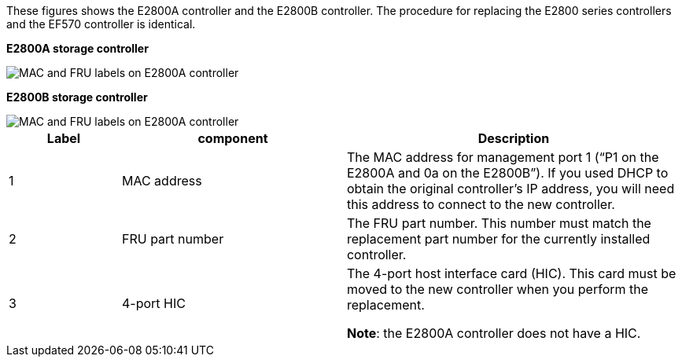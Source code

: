 //E2800 series controllers ports 

These figures shows the E2800A controller and the E2800B controller. The procedure for replacing the E2800 series controllers and the EF570 controller is identical.

*E2800A storage controller*

image::../media/e2800_labels_on_controller.gif[MAC and FRU labels on E2800A controller]

*E2800B storage controller*

image::../media/e2800B_labels_on_controller.gif[MAC and FRU labels on E2800A controller]

[cols="1a,2a,3a" options=header] 
|===
| Label| component| Description
a|
1
a|
MAC address
a|
The MAC address for management port 1 ("`P1 on the E2800A and 0a on the E2800B`"). If you used DHCP to obtain the original controller's IP address, you will need this address to connect to the new controller.
a|
2
a|
FRU part number
a|
The FRU part number. This number must match the replacement part number for the currently installed controller.
a|
3
a|
4-port HIC
a|
The 4-port host interface card (HIC). This card must be moved to the new controller when you perform the replacement. 

*Note*: the E2800A controller does not have a HIC. 
|===